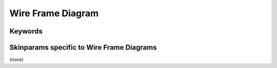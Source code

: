 .. index::  Wire Frame diagram
   pair: diagram;  Wire Frame diagram
   see: Salt Wire Frame diagram;  Wire Frame diagram


.. _wireframediagram:

Wire Frame Diagram
##################




.. index::
   pair: keywords; Wire Frame diagram

.. _wireframediagram_keywords:

********
Keywords
********




.. index::
   pair: skinparam; Wire Frame diagram

******************************************
Skinparams specific to Wire Frame Diagrams
******************************************

(none)
